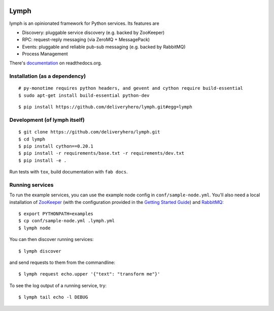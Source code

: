 .. image:: https://travis-ci.org/deliveryhero/lymph.svg?branch=master
    :target: https://travis-ci.org/deliveryhero/lymph


Lymph
=====

lymph is an opinionated framework for Python services. Its features are

* Discovery: pluggable service discovery (e.g. backed by ZooKeeper)
* RPC: request-reply messaging (via ZeroMQ + MessagePack)
* Events: pluggable and reliable pub-sub messaging (e.g. backed by RabbitMQ)
* Process Management

There's `documentation <http://lymph.readthedocs.org/>`_ on readthedocs.org.


Installation (as a dependency)
~~~~~~~~~~~~~~~~~~~~~~~~~~~~~~

::

    # py-monotime requires python headers, and gevent and cython require build-essential
    $ sudo apt-get install build-essential python-dev

::

    $ pip install https://github.com/deliveryhero/lymph.git#egg=lymph


Development (of lymph itself)
~~~~~~~~~~~~~~~~~~~~~~~~~~~~~

::

    $ git clone https://github.com/deliveryhero/lymph.git
    $ cd lymph
    $ pip install cython==0.20.1
    $ pip install -r requirements/base.txt -r requirements/dev.txt
    $ pip install -e .

Run tests with ``tox``, build documentation with ``fab docs``.


Running services
~~~~~~~~~~~~~~~~

To run the example services, you can use the example node config in 
``conf/sample-node.yml``. You'll also need a local installation
of `ZooKeeper`_ (with the configuration provided in the
`Getting Started Guide`_) and `RabbitMQ`_::

    $ export PYTHONPATH=examples
    $ cp conf/sample-node.yml .lymph.yml
    $ lymph node

You can then discover running services::

    $ lymph discover

and send requests to them from the commandline::

    $ lymph request echo.upper '{"text": "transform me"}'

To see the log output of a running service, try::

    $ lymph tail echo -l DEBUG


.. _ZooKeeper: http://zookeeper.apache.org
.. _Getting Started Guide: http://zookeeper.apache.org/doc/trunk/zookeeperStarted.html
.. _RabbitMQ: http://www.rabbitmq.com/


